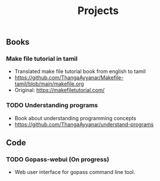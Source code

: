 #+title: Projects
#+OPTIONS: toc:2

** Books
*** Make file tutorial in tamil
- Translated make file tutorial book from english to tamil
- https://github.com/ThangaAyyanar/Makefile-tamil/blob/main/makefile.org
- Original: https://makefiletutorial.com/
*** TODO Understanding programs
- Book about understanding programming concepts
- [[https://github.com/ThangaAyyanar/understand-programs]]

** Code
*** TODO Gopass-webui (On progress)
- Web user interface for gopass command line tool.
